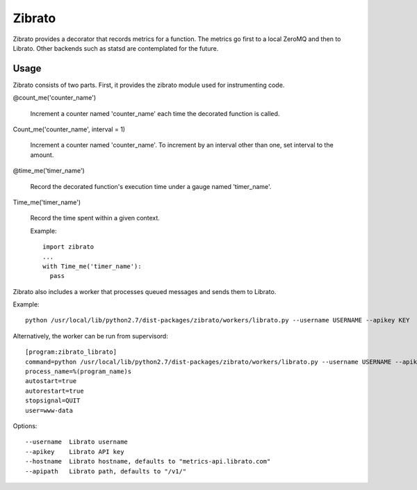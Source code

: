Zibrato
==========

Zibrato provides a decorator that records metrics for a function. The metrics 
go first to a local ZeroMQ and then to Librato. Other backends such as statsd
are contemplated for the future.

Usage
-----

Zibrato consists of two parts. First, it provides the zibrato module used for
instrumenting code.

@count_me('counter_name')

  Increment a counter named 'counter_name' each time the decorated function
  is called.

Count_me('counter_name', interval = 1)

  Increment a counter named 'counter_name'. To increment by an interval other
  than one, set interval to the amount.

@time_me('timer_name')

  Record the decorated function's execution time under a gauge named
  'timer_name'.

Time_me('timer_name')

    Record the time spent within a given context.
  
    Example::

      import zibrato
      ...
      with Time_me('timer_name'):
        pass

Zibrato also includes a worker that processes queued messages and sends them to Librato.

Example::

    python /usr/local/lib/python2.7/dist-packages/zibrato/workers/librato.py --username USERNAME --apikey KEY

Alternatively, the worker can be run from supervisord::

    [program:zibrato_librato]
    command=python /usr/local/lib/python2.7/dist-packages/zibrato/workers/librato.py --username USERNAME --apikey KEY
    process_name=%(program_name)s
    autostart=true
    autorestart=true
    stopsignal=QUIT
    user=www-data

Options::

    --username  Librato username
    --apikey    Librato API key
    --hostname  Librato hostname, defaults to "metrics-api.librato.com"
    --apipath   Librato path, defaults to "/v1/"

